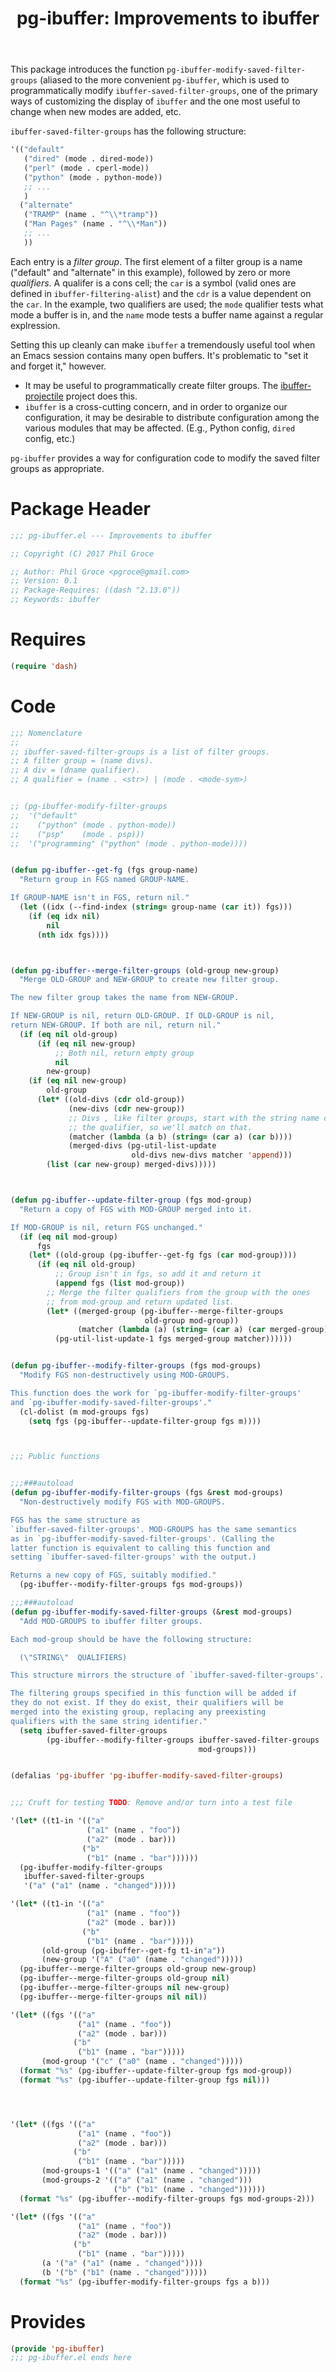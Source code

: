#+STYLE: <link rel="stylesheet" type="text/css" href="style.css">
#+STARTUP: indent
#+TITLE: pg-ibuffer: Improvements to ibuffer


This package introduces the function =pg-ibuffer-modify-saved-filter-groups= (aliased to the more convenient =pg-ibuffer=, which is used to programmatically modify =ibuffer-saved-filter-groups=, one of the primary ways of customizing the display of =ibuffer= and the one most useful to change when new modes are added, etc.

=ibuffer-saved-filter-groups= has the following structure:

#+BEGIN_SRC emacs-lisp :tangle no
  '(("default"
     ("dired" (mode . dired-mode))
     ("perl" (mode . cperl-mode))
     ("python" (mode . python-mode))
     ;; ...
     )
    ("alternate"
     ("TRAMP" (name . "^\\*tramp"))
     ("Man Pages" (name . "^\\*Man"))
     ;; ...
     ))
#+END_SRC

Each entry is a /filter group/. The first element of a filter group is a name ("default" and "alternate" in this example), followed by zero or more /qualifiers/. A qualifer is a cons cell; the =car= is a symbol (valid ones are defined in =ibuffer-filtering-alist=) and the =cdr= is a value dependent on the =car=. In the example, two qualifiers are used; the =mode= qualifier tests what mode a buffer is in, and the =name= mode tests a buffer name against a regular explression.

Setting this up cleanly can make =ibuffer= a tremendously useful tool when an Emacs session contains many open buffers. It's problematic to "set it and forget it," however.

 * It may be useful to programmatically create filter groups. The [[https://github.com/purcell/ibuffer-projectile][ibuffer-projectile]] project does this.
 * =ibuffer= is a cross-cutting concern, and in order to organize our configuration, it may be desirable to distribute configuration among the various modules that may be affected. (E.g., Python config, =dired= config, etc.)

=pg-ibuffer= provides a way for configuration code to modify the saved filter groups as appropriate.

* Package Header

#+BEGIN_SRC emacs-lisp
  ;;; pg-ibuffer.el --- Improvements to ibuffer

  ;; Copyright (C) 2017 Phil Groce

  ;; Author: Phil Groce <pgroce@gmail.com>
  ;; Version: 0.1
  ;; Package-Requires: ((dash "2.13.0"))
  ;; Keywords: ibuffer
#+END_SRC

* Requires

#+BEGIN_SRC emacs-lisp
  (require 'dash)
#+END_SRC

* Code

#+BEGIN_SRC emacs-lisp
  ;;; Nomenclature
  ;;
  ;; ibuffer-saved-filter-groups is a list of filter groups.
  ;; A filter group = (name divs).
  ;; A div = (dname qualifier).
  ;; A qualifier = (name . <str>) | (mode . <mode-sym>)


  ;; (pg-ibuffer-modify-filter-groups
  ;;  '("default"
  ;;    ("python" (mode . python-mode))
  ;;    ("psp"    (mode . psp)))
  ;;  '("programming" ("python" (mode . python-mode))))


  (defun pg-ibuffer--get-fg (fgs group-name)
    "Return group in FGS named GROUP-NAME.

  If GROUP-NAME isn't in FGS, return nil."
    (let ((idx (--find-index (string= group-name (car it)) fgs)))
      (if (eq idx nil)
          nil
        (nth idx fgs))))



  (defun pg-ibuffer--merge-filter-groups (old-group new-group)
    "Merge OLD-GROUP and NEW-GROUP to create new filter group.

  The new filter group takes the name from NEW-GROUP.

  If NEW-GROUP is nil, return OLD-GROUP. If OLD-GROUP is nil,
  return NEW-GROUP. If both are nil, return nil."
    (if (eq nil old-group)
        (if (eq nil new-group)
            ;; Both nil, return empty group
            nil
          new-group)
      (if (eq nil new-group)
          old-group
        (let* ((old-divs (cdr old-group))
               (new-divs (cdr new-group))
               ;; Divs , like filter groups, start with the string name of
               ;; the qualifier, so we'll match on that.
               (matcher (lambda (a b) (string= (car a) (car b))))
               (merged-divs (pg-util-list-update
                             old-divs new-divs matcher 'append)))
          (list (car new-group) merged-divs)))))



  (defun pg-ibuffer--update-filter-group (fgs mod-group)
    "Return a copy of FGS with MOD-GROUP merged into it.

  If MOD-GROUP is nil, return FGS unchanged."
    (if (eq nil mod-group)
        fgs
      (let* ((old-group (pg-ibuffer--get-fg fgs (car mod-group))))
        (if (eq nil old-group)
            ;; Group isn't in fgs, so add it and return it
            (append fgs (list mod-group))
          ;; Merge the filter qualifiers from the group with the ones
          ;; from mod-group and return updated list.
          (let* ((merged-group (pg-ibuffer--merge-filter-groups
                                old-group mod-group))
                 (matcher (lambda (a) (string= (car a) (car merged-group)))))
            (pg-util-list-update-1 fgs merged-group matcher))))))


  (defun pg-ibuffer--modify-filter-groups (fgs mod-groups)
    "Modify FGS non-destructively using MOD-GROUPS.

  This function does the work for `pg-ibuffer-modify-filter-groups'
  and `pg-ibuffer-modify-saved-filter-groups'."
    (cl-dolist (m mod-groups fgs)
      (setq fgs (pg-ibuffer--update-filter-group fgs m))))



  ;;; Public functions


  ;;;###autoload
  (defun pg-ibuffer-modify-filter-groups (fgs &rest mod-groups)
    "Non-destructively modify FGS with MOD-GROUPS.

  FGS has the same structure as
  `ibuffer-saved-filter-groups'. MOD-GROUPS has the same semantics
  as in `pg-ibuffer-modify-saved-filter-groups'. (Calling the
  latter function is equivalent to calling this function and
  setting `ibuffer-saved-filter-groups' with the output.)

  Returns a new copy of FGS, suitably modified."
    (pg-ibuffer--modify-filter-groups fgs mod-groups))

  ;;;###autoload
  (defun pg-ibuffer-modify-saved-filter-groups (&rest mod-groups)
    "Add MOD-GROUPS to ibuffer filter groups.

  Each mod-group should be have the following structure:

    (\"STRING\"  QUALIFIERS)

  This structure mirrors the structure of `ibuffer-saved-filter-groups'.

  The filtering groups specified in this function will be added if
  they do not exist. If they do exist, their qualifiers will be
  merged into the existing group, replacing any preexisting
  qualifiers with the same string identifier."
    (setq ibuffer-saved-filter-groups
          (pg-ibuffer--modify-filter-groups ibuffer-saved-filter-groups
                                            mod-groups)))


  (defalias 'pg-ibuffer 'pg-ibuffer-modify-saved-filter-groups)


  ;;; Cruft for testing TODO: Remove and/or turn into a test file

  '(let* ((t1-in '(("a"
                   ("a1" (name . "foo"))
                   ("a2" (mode . bar)))
                  ("b"
                   ("b1" (name . "bar"))))))
    (pg-ibuffer-modify-filter-groups
     ibuffer-saved-filter-groups
     '("a" ("a1" (name . "changed")))))

  '(let* ((t1-in '(("a"
                   ("a1" (name . "foo"))
                   ("a2" (mode . bar)))
                  ("b"
                   ("b1" (name . "bar")))))
         (old-group (pg-ibuffer--get-fg t1-in"a"))
         (new-group '("A" ("a0" (name . "changed")))))
    (pg-ibuffer--merge-filter-groups old-group new-group)
    (pg-ibuffer--merge-filter-groups old-group nil)
    (pg-ibuffer--merge-filter-groups nil new-group)
    (pg-ibuffer--merge-filter-groups nil nil))

  '(let* ((fgs '(("a"
                 ("a1" (name . "foo"))
                 ("a2" (mode . bar)))
                ("b"
                 ("b1" (name . "bar")))))
         (mod-group '("c" ("a0" (name . "changed")))))
    (format "%s" (pg-ibuffer--update-filter-group fgs mod-group))
    (format "%s" (pg-ibuffer--update-filter-group fgs nil)))




  '(let* ((fgs '(("a"
                 ("a1" (name . "foo"))
                 ("a2" (mode . bar)))
                ("b"
                 ("b1" (name . "bar")))))
         (mod-groups-1 '(("a" ("a1" (name . "changed")))))
         (mod-groups-2 '(("a" ("a1" (name . "changed")))
                         ("b" ("b1" (name . "changed"))))))
    (format "%s" (pg-ibuffer--modify-filter-groups fgs mod-groups-2)))

  '(let* ((fgs '(("a"
                 ("a1" (name . "foo"))
                 ("a2" (mode . bar)))
                ("b"
                 ("b1" (name . "bar")))))
         (a '("a" ("a1" (name . "changed"))))
         (b '("b" ("b1" (name . "changed")))))
    (format "%s" (pg-ibuffer-modify-filter-groups fgs a b)))
#+END_SRC

* Provides

#+BEGIN_SRC emacs-lisp
  (provide 'pg-ibuffer)
  ;;; pg-ibuffer.el ends here
#+END_SRC
